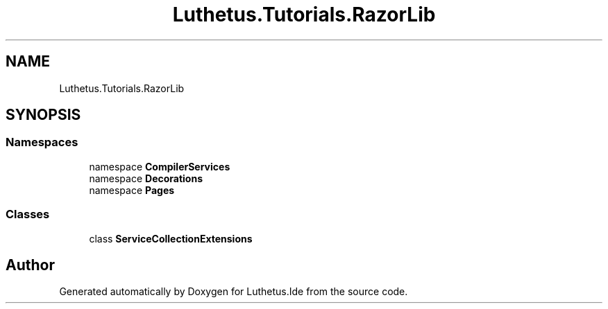 .TH "Luthetus.Tutorials.RazorLib" 3 "Version 1.0.0" "Luthetus.Ide" \" -*- nroff -*-
.ad l
.nh
.SH NAME
Luthetus.Tutorials.RazorLib
.SH SYNOPSIS
.br
.PP
.SS "Namespaces"

.in +1c
.ti -1c
.RI "namespace \fBCompilerServices\fP"
.br
.ti -1c
.RI "namespace \fBDecorations\fP"
.br
.ti -1c
.RI "namespace \fBPages\fP"
.br
.in -1c
.SS "Classes"

.in +1c
.ti -1c
.RI "class \fBServiceCollectionExtensions\fP"
.br
.in -1c
.SH "Author"
.PP 
Generated automatically by Doxygen for Luthetus\&.Ide from the source code\&.
